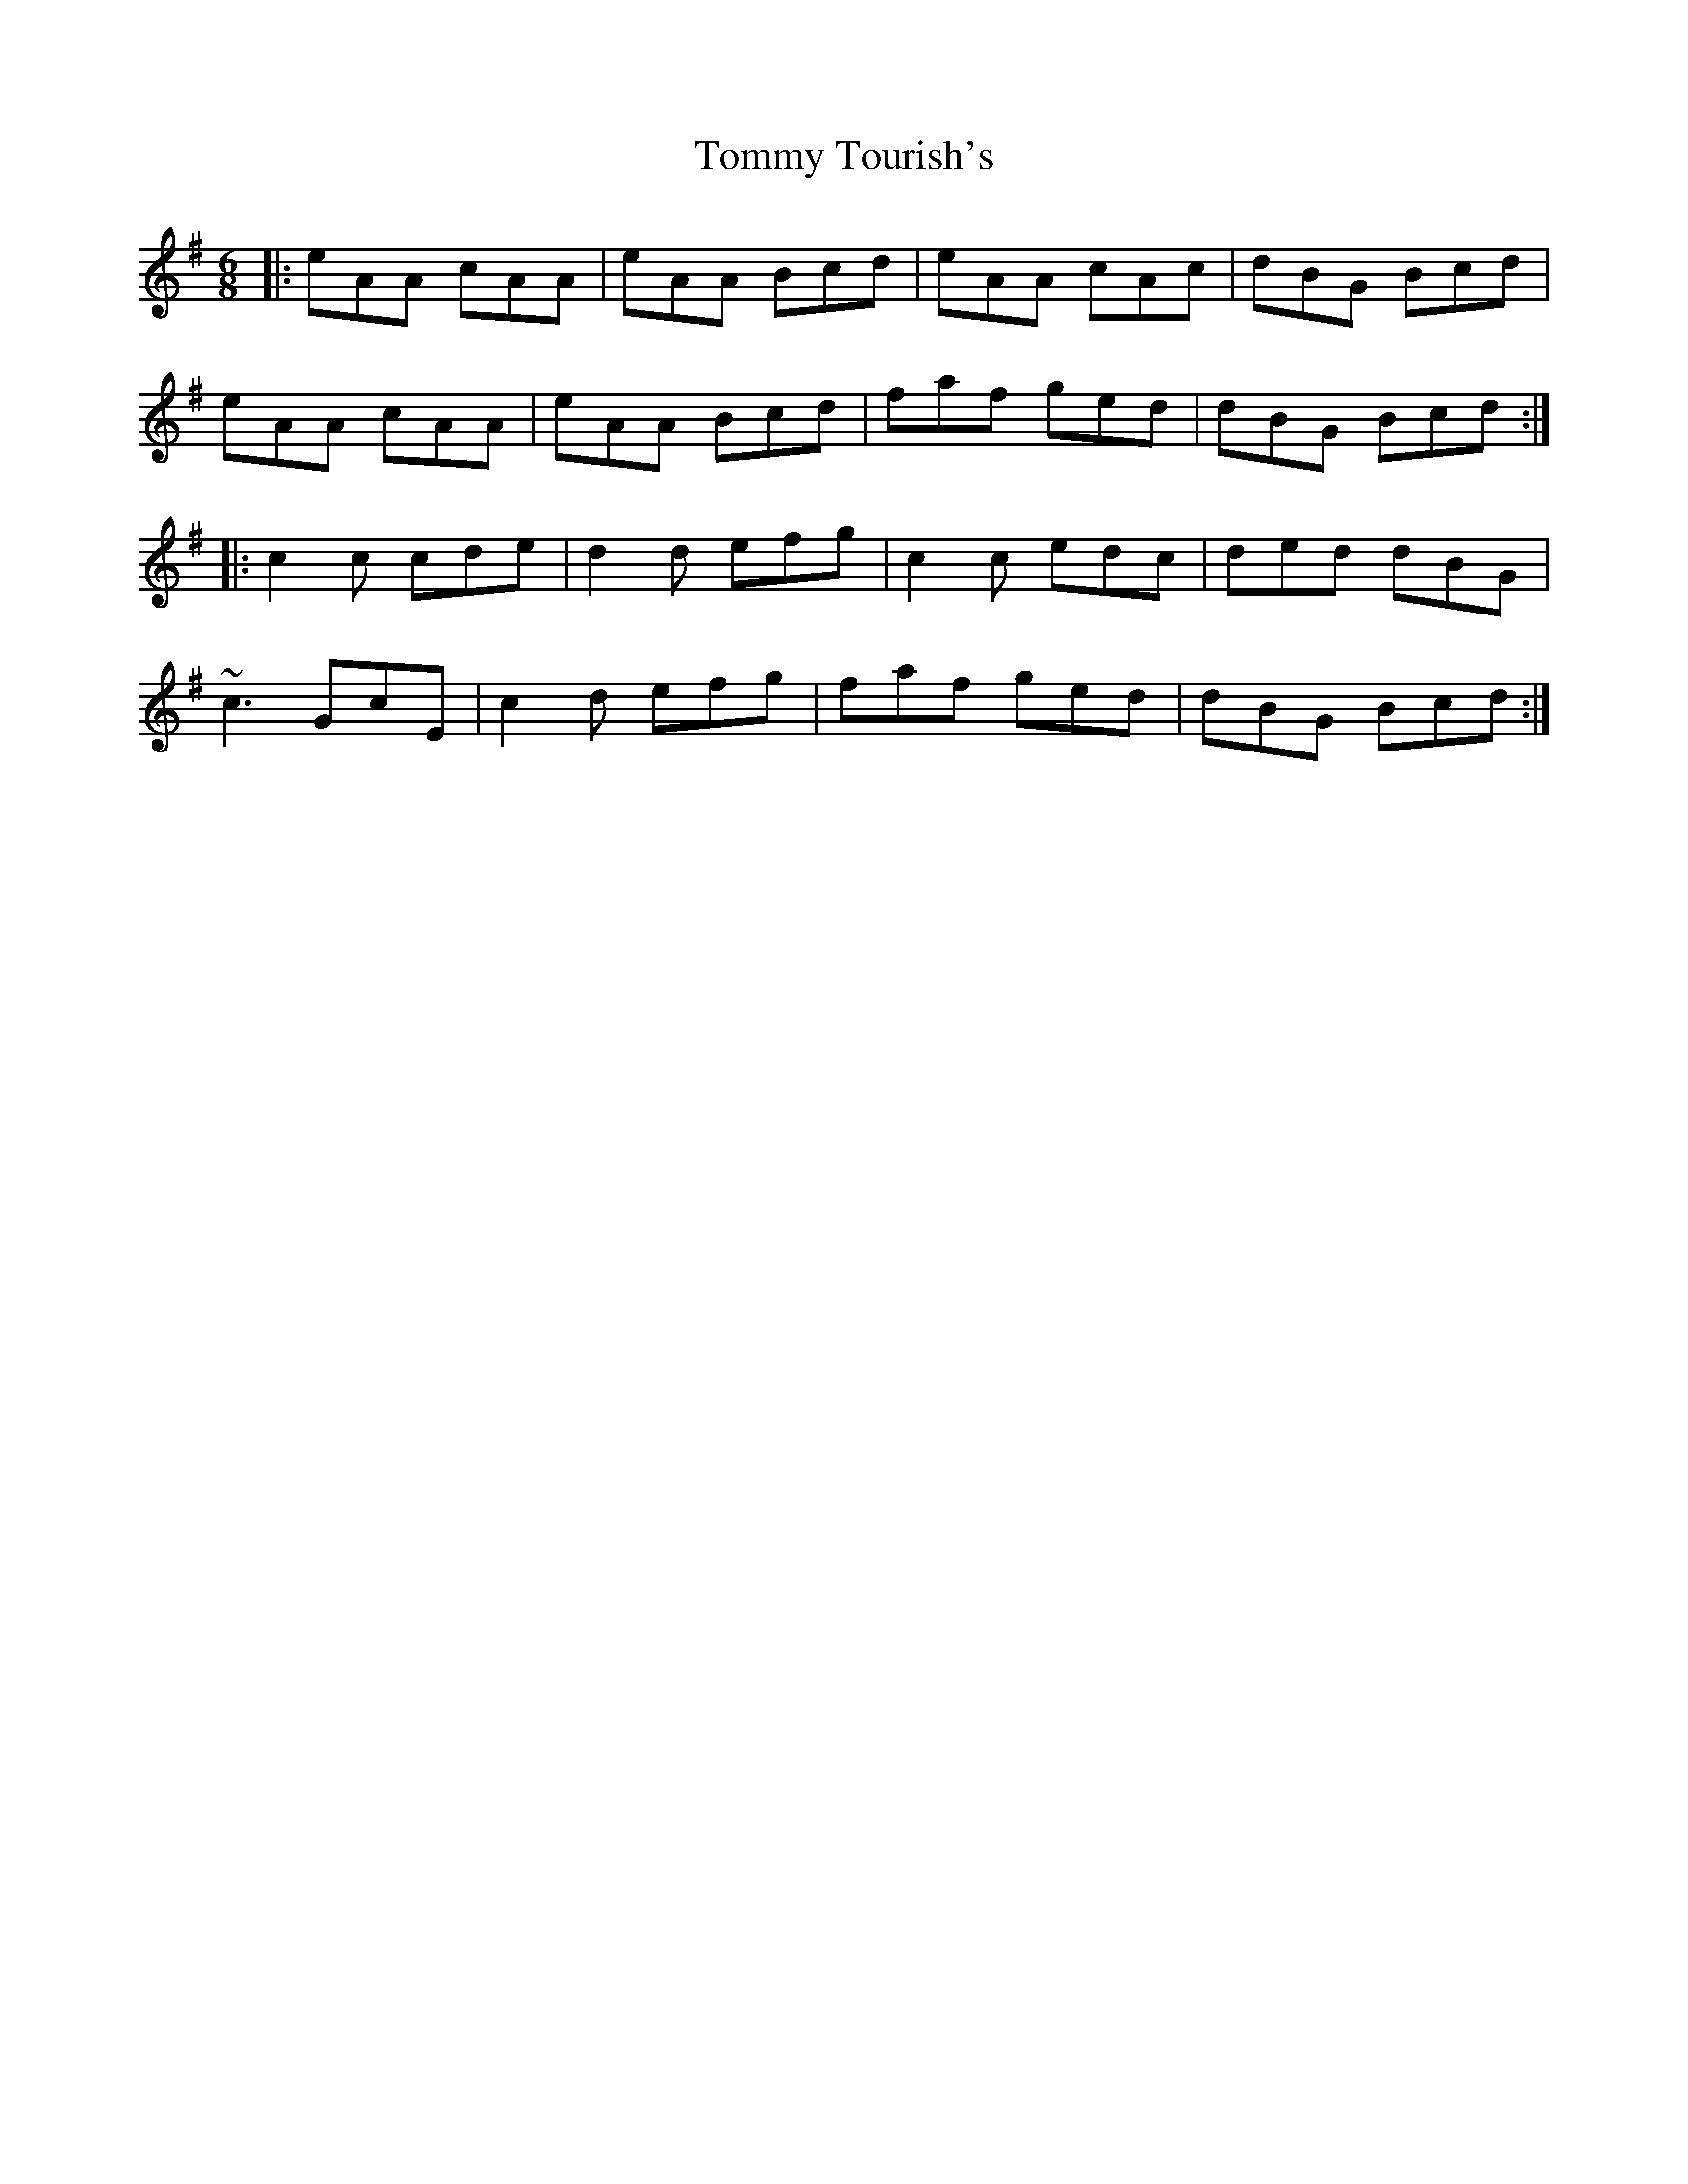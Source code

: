 X: 40569
T: Tommy Tourish's
R: jig
M: 6/8
K: Adorian
|:eAA cAA|eAA Bcd|eAA cAc|dBG Bcd|
eAA cAA|eAA Bcd|faf ged|dBG Bcd:|
|:c2c cde|d2d efg|c2c edc|ded dBG|
~c3 GcE|c2d efg|faf ged|dBG Bcd:|

